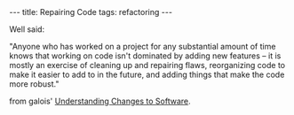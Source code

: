 #+BEGIN_HTML
---
title: Repairing Code
tags: refactoring
---
#+END_HTML

Well said:

"Anyone who has worked on a project for any substantial amount of time
knows that working on code isn't dominated by adding new features --
it is mostly an exercise of cleaning up and repairing flaws,
reorganizing code to make it easier to add to in the future, and
adding things that make the code more robust."

from galois' [[http://corp.galois.com/blog/2013/10/2/understanding-changes-to-software.html][Understanding Changes to Software]].

